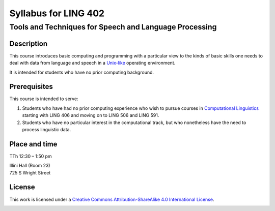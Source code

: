 ======================
Syllabus for LING 402
======================

--------------------------------------------------------
Tools and Techniques for Speech and Language Processing
--------------------------------------------------------


Description
===========
This course introduces basic computing and programming 
with a particular view to the kinds of basic skills 
one needs to deal with data from language and speech 
in a Unix-like_ operating environment. 

.. _Unix-like: http://en.wikipedia.org/wiki/UNIX-like

It is intended for students who have no prior computing background.



Prerequisites
=============

This course is intended to serve:

1. Students who have had no prior computing experience who wish to pursue courses in `Computational Linguistics`__ starting with LING 406 and moving on to LING 506 and LING 591.
2. Students who have no particular interest in the computational track, but who nonetheless have the need to process linguistic data.

__ http://www.quora.com/What-is-the-difference-between-natural-language-processing-and-computational-linguistics/answer/Jason-Eisner



Place and time
==============

TTh 12:30 – 1:50 pm

| Illini Hall (Room 23)
| 725 S Wright Street


License
=======

This work is licensed under a `Creative Commons Attribution-ShareAlike 4.0 International License <http://creativecommons.org/licenses/by-sa/4.0>`_.

.. image:: LICENSE.png
   :height: 31
   :width: 88
   :scale: 100
   :alt: Creative Commons License
   :target: http://creativecommons.org/licenses/by-sa/4.0
